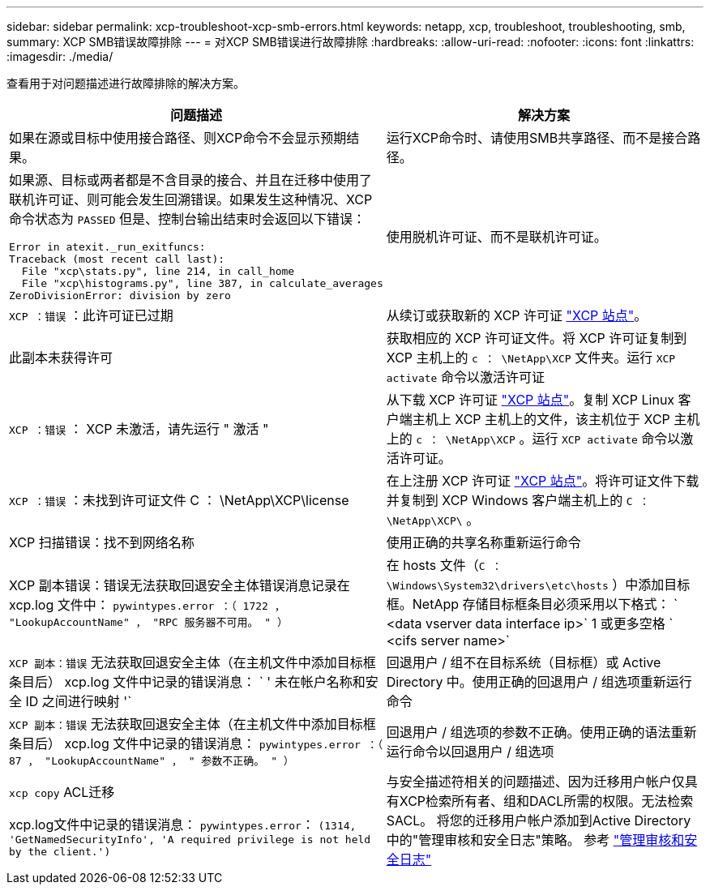 ---
sidebar: sidebar 
permalink: xcp-troubleshoot-xcp-smb-errors.html 
keywords: netapp, xcp, troubleshoot, troubleshooting, smb, 
summary: XCP SMB错误故障排除 
---
= 对XCP SMB错误进行故障排除
:hardbreaks:
:allow-uri-read: 
:nofooter: 
:icons: font
:linkattrs: 
:imagesdir: ./media/


[role="lead"]
查看用于对问题描述进行故障排除的解决方案。

|===
| 问题描述 | 解决方案 


 a| 
如果在源或目标中使用接合路径、则XCP命令不会显示预期结果。
 a| 
运行XCP命令时、请使用SMB共享路径、而不是接合路径。



 a| 
如果源、目标或两者都是不含目录的接合、并且在迁移中使用了联机许可证、则可能会发生回溯错误。如果发生这种情况、XCP命令状态为 `PASSED` 但是、控制台输出结束时会返回以下错误：

[listing]
----
Error in atexit._run_exitfuncs:
Traceback (most recent call last):
  File "xcp\stats.py", line 214, in call_home
  File "xcp\histograms.py", line 387, in calculate_averages
ZeroDivisionError: division by zero
----| 使用脱机许可证、而不是联机许可证。 


| `XCP ：错误` ：此许可证已过期 | 从续订或获取新的 XCP 许可证 link:https://xcp.netapp.com/["XCP 站点"^]。 


| 此副本未获得许可 | 获取相应的 XCP 许可证文件。将 XCP 许可证复制到 XCP 主机上的 `c ： \NetApp\XCP` 文件夹。运行 `XCP activate` 命令以激活许可证 


| `XCP ：错误` ： XCP 未激活，请先运行 " 激活 " | 从下载 XCP 许可证 link:https://xcp.netapp.com/["XCP 站点"^]。复制 XCP Linux 客户端主机上 XCP 主机上的文件，该主机位于 XCP 主机上的 `c ： \NetApp\XCP` 。运行 `XCP activate` 命令以激活许可证。 


| `XCP ：错误` ：未找到许可证文件 C ： \NetApp\XCP\license | 在上注册 XCP 许可证 link:https://xcp.netapp.com/["XCP 站点"^]。将许可证文件下载并复制到 XCP Windows 客户端主机上的 `C ： \NetApp\XCP\` 。 


| XCP 扫描错误：找不到网络名称 | 使用正确的共享名称重新运行命令 


| XCP 副本错误：错误无法获取回退安全主体错误消息记录在 xcp.log 文件中： `pywintypes.error ：（ 1722 ， "LookupAccountName" ， "RPC 服务器不可用。 " ）` | 在 hosts 文件（`C ： \Windows\System32\drivers\etc\hosts` ）中添加目标框。NetApp 存储目标框条目必须采用以下格式： ` <data vserver data interface ip>` 1 或更多空格 ` <cifs server name>` 


| `XCP 副本：错误` 无法获取回退安全主体（在主机文件中添加目标框条目后） xcp.log 文件中记录的错误消息： ` ' 未在帐户名称和安全 ID 之间进行映射 '` | 回退用户 / 组不在目标系统（目标框）或 Active Directory 中。使用正确的回退用户 / 组选项重新运行命令 


| `XCP 副本：错误` 无法获取回退安全主体（在主机文件中添加目标框条目后） xcp.log 文件中记录的错误消息： `pywintypes.error ：（ 87 ， "LookupAccountName" ， " 参数不正确。 " ）` | 回退用户 / 组选项的参数不正确。使用正确的语法重新运行命令以回退用户 / 组选项 


| `xcp copy` ACL迁移

xcp.log文件中记录的错误消息：
`pywintypes.error`： `(1314, 'GetNamedSecurityInfo', 'A required privilege is not held by the client.')` | 与安全描述符相关的问题描述、因为迁移用户帐户仅具有XCP检索所有者、组和DACL所需的权限。无法检索SACL。
将您的迁移用户帐户添加到Active Directory中的"管理审核和安全日志"策略。
参考 link:https://docs.microsoft.com/en-us/previous-versions/windows/it-pro/windows-server-2012-r2-and-2012/dn221953%28v%3Dws.11%29["管理审核和安全日志"^] 
|===